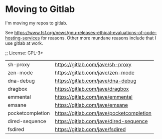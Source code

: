 * Moving to Gitlab
I'm moving my repos to gitlab.

See
https://www.fsf.org/news/gnu-releases-ethical-evaluations-of-code-hosting-services
for reasons. Other more mundane reasons include that I use gitlab
at work.

;; License: GPL-3+

| sh-proxy         | https://gitlab.com/jave/sh-proxy         |
| zen-mode         | https://gitlab.com/jave/zen-mode         |
| dna-debug        | https://gitlab.com/jave/dna-debug        |
| dragbox          | https://gitlab.com/jave/dragbox          |
| emmental         | https://gitlab.com/jave/emmental         |
| emsane           | https://gitlab.com/jave/emsane           |
| pocketcompletion | https://gitlab.com/jave/pocketcompletion |
| dired-sequence   | https://gitlab.com/jave/dired-sequence   |
| fsdired          | https://gitlab.com/jave/fsdired          |
